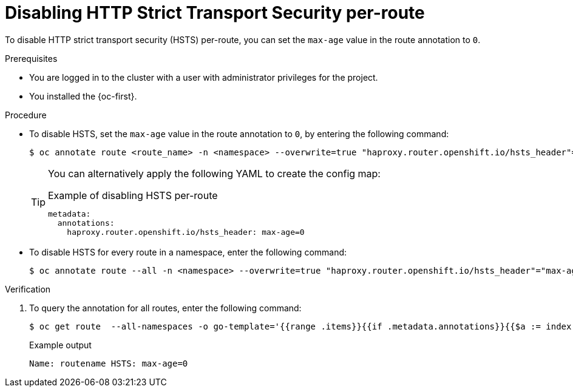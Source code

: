 // Module included in the following assemblies:
// * networking/configuring-routing.adoc
// * microshift_networking/microshift-configuring-routes.adoc

:_mod-docs-content-type: PROCEDURE
[id="nw-disabling-hsts_{context}"]
= Disabling HTTP Strict Transport Security per-route

To disable HTTP strict transport security (HSTS) per-route, you can set the `max-age` value in the route annotation to `0`.

.Prerequisites
ifndef::microshift[]
* You are logged in to the cluster with a user with administrator privileges for the project.
endif::microshift[]
ifdef::microshift[]
* You have root access to the cluster.
endif::microshift[]
* You installed the {oc-first}.

.Procedure

* To disable HSTS, set the `max-age` value in the route annotation to `0`, by entering the following command:
+
[source,terminal]
----
$ oc annotate route <route_name> -n <namespace> --overwrite=true "haproxy.router.openshift.io/hsts_header"="max-age=0"
----
+
[TIP]
====
You can alternatively apply the following YAML to create the config map:

.Example of disabling HSTS per-route
[source,yaml]
----
metadata:
  annotations:
    haproxy.router.openshift.io/hsts_header: max-age=0
----
====

* To disable HSTS for every route in a namespace, enter the following command:
+
[source,terminal]
----
$ oc annotate route --all -n <namespace> --overwrite=true "haproxy.router.openshift.io/hsts_header"="max-age=0"
----

.Verification

. To query the annotation for all routes, enter the following command:
+
[source,terminal]
----
$ oc get route  --all-namespaces -o go-template='{{range .items}}{{if .metadata.annotations}}{{$a := index .metadata.annotations "haproxy.router.openshift.io/hsts_header"}}{{$n := .metadata.name}}{{with $a}}Name: {{$n}} HSTS: {{$a}}{{"\n"}}{{else}}{{""}}{{end}}{{end}}{{end}}'
----
+
.Example output
[source,terminal]
----
Name: routename HSTS: max-age=0
----
